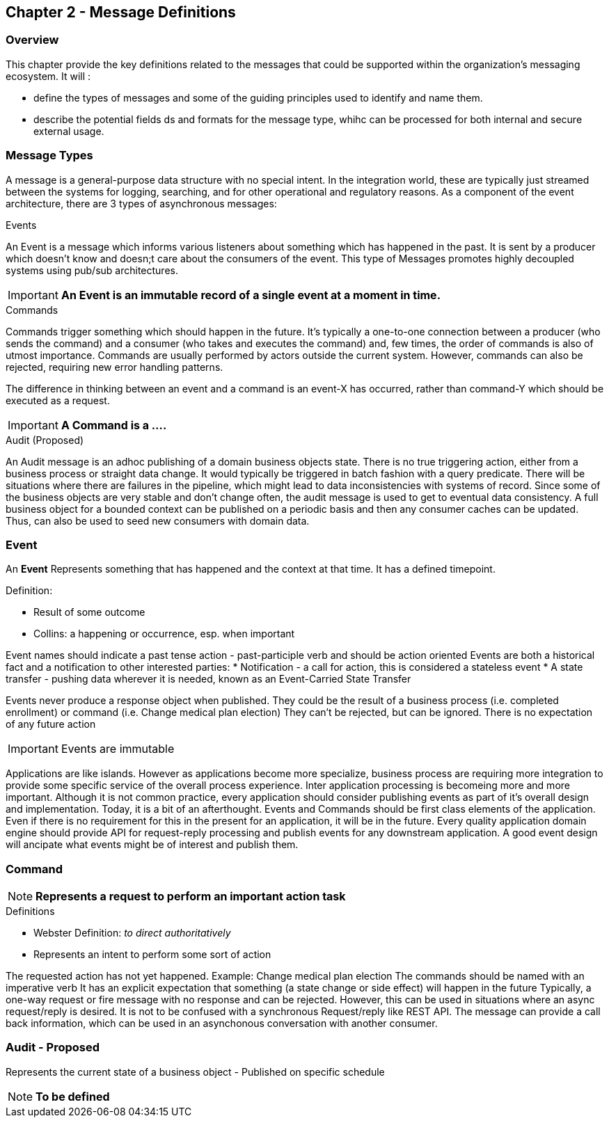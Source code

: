 == Chapter 2 - Message Definitions ==

=== Overview ===

This chapter provide the key definitions related to the messages that could be supported within the organization's messaging ecosystem. 
It will :

* define the types of messages and some of the guiding principles used to identify and name them. 
* describe the potential fields ds and formats for the message type, whihc can be processed for both internal and secure external usage. 


=== Message Types ===
A message is a general-purpose data structure with no special intent. 
In the integration world, these are typically just streamed between the systems for logging, searching, and for other operational and regulatory reasons.
As a component of the event architecture, there are 3 types of asynchronous messages:

.Events
An Event is a message which informs various listeners about something which has happened in the past. 
It is sent by a producer which doesn't know and doesn;t care about the consumers of the event. 
This type of Messages promotes highly decoupled systems using pub/sub architectures.  

====
[IMPORTANT]
*An Event is an immutable record of a single event at a moment in time.*
====

.Commands
Commands trigger something which should happen in the future. 
It's typically a one-to-one connection between a producer (who sends the command) and a consumer (who takes and executes the command) and, few times, the order of commands is also of utmost importance. 
Commands are usually performed by actors outside the current system. 
However, commands can also be rejected, requiring new error handling patterns.

The difference in thinking between an event and a command is an event-X has occurred, rather than command-Y which should be executed as a request.

====
[IMPORTANT]
*A Command is a ....*
====

.Audit (Proposed)
An Audit message is an adhoc publishing of a domain business objects state. 
There is no true triggering action, either from a business process or straight data change. 
It would typically be triggered in batch fashion with a query predicate. 
There will be situations where there are failures in the pipeline, which might lead to data inconsistencies with systems of record. 
Since some of the business objects are very stable and don't change often, the audit message is used to get to eventual data consistency. 
A full business object for a bounded context can be published on a periodic basis and then any consumer caches can be updated. 
Thus, can also be used to seed new consumers with domain data.

<<<
=== Event ===

====
[NOTE]
.*Something of interest that has happened in the past*
====

An *Event* Represents something that has happened and the context at that time.
It has a defined timepoint.

.Definition:
* Result of some outcome
* Collins: a happening or occurrence, esp. when important

Event names should indicate a past tense action - past-participle verb and should be action oriented
Events are both a historical fact and a notification to other interested parties:
* Notification - a call for action, this is considered a stateless event 
* A state transfer - pushing data wherever it is needed, known as an Event-Carried State Transfer

Events never produce a response object when published.
They could be the result of a business process (i.e.  completed enrollment) or command (i.e. Change medical plan election)
They can't be rejected, but can be ignored. 
There is no expectation of any future action

====
[IMPORTANT]
Events are immutable
====

Applications are like islands. 
However as applications become more specialize, business process are requiring more integration to provide some specific service of the overall process experience.
Inter application processing is becomeing more and more important.
Although it is not common practice, every application should consider publishing events as part of it's overall design and implementation. 
Today, it is a bit of an afterthought.
Events and Commands should be first class elements of the application.
Even if there is no requirement for this in the present for an application, it will be in the future. 
Every quality application domain engine should provide API for request-reply processing and publish events for any downstream application.
A good event design will ancipate what events might be of interest and publish them.

<<<

=== Command ===

====
[NOTE]
*Represents a request to perform an important action task*
====

.Definitions
* Webster Definition: _to direct authoritatively_
* Represents an intent to perform some sort of action

The requested action has not yet happened. 
Example: Change medical plan election
The commands should be named with an imperative verb
It has an explicit expectation that something (a state change or side effect) will happen in the future
Typically, a one-way request or fire message with no response and can be rejected.
However, this can be used in situations where an async request/reply is desired.
It is not to be confused with a synchronous Request/reply like REST API.
The message can  provide a call back information, which can be used in an asynchonous conversation with another consumer.


<<<
=== Audit - *Proposed* ===

Represents the current state of a business object - Published on specific schedule 

====
[NOTE]
*To be defined*
====


